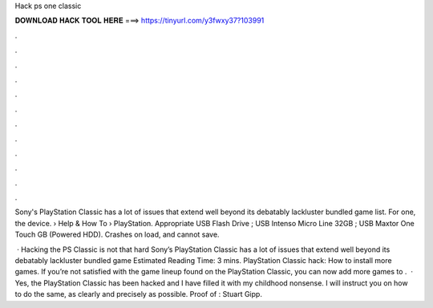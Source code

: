 Hack ps one classic



𝐃𝐎𝐖𝐍𝐋𝐎𝐀𝐃 𝐇𝐀𝐂𝐊 𝐓𝐎𝐎𝐋 𝐇𝐄𝐑𝐄 ===> https://tinyurl.com/y3fwxy37?103991



.



.



.



.



.



.



.



.



.



.



.



.

Sony's PlayStation Classic has a lot of issues that extend well beyond its debatably lackluster bundled game list. For one, the device.  › Help & How To › PlayStation. Appropriate USB Flash Drive ; USB Intenso Micro Line 32GB ; USB Maxtor One Touch GB (Powered HDD). Crashes on load, and cannot save.

 · Hacking the PS Classic is not that hard Sony’s PlayStation Classic has a lot of issues that extend well beyond its debatably lackluster bundled game Estimated Reading Time: 3 mins. PlayStation Classic hack: How to install more games. If you’re not satisfied with the game lineup found on the PlayStation Classic, you can now add more games to .  · Yes, the PlayStation Classic has been hacked and I have filled it with my childhood nonsense. I will instruct you on how to do the same, as clearly and precisely as possible. Proof of : Stuart Gipp.
